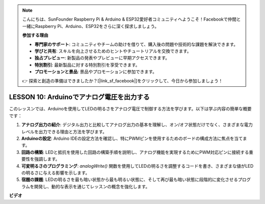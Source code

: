 .. note::

    こんにちは、SunFounder Raspberry Pi & Arduino & ESP32愛好者コミュニティへようこそ！Facebookで仲間と一緒にRaspberry Pi、Arduino、ESP32をさらに深く探求しましょう。

    **参加する理由**

    - **専門家のサポート**: コミュニティやチームの助けを借りて、購入後の問題や技術的な課題を解決できます。
    - **学びと共有**: スキルを向上させるためのヒントやチュートリアルを交換できます。
    - **独占プレビュー**: 新製品の発表やプレビューに早期アクセスできます。
    - **特別割引**: 最新製品に対する特別割引を享受できます。
    - **プロモーションと景品**: 景品やプロモーションに参加できます。

    👉 探索と創造の準備はできましたか？[|link_sf_facebook|]をクリックして、今日から参加しましょう！

LESSON 10: Arduinoでアナログ電圧を出力する
============================================

このレッスンでは、Arduinoを使用してLEDの明るさをアナログ電圧で制御する方法を学びます。以下は学ぶ内容の簡単な概要です：

1. **アナログ出力の紹介**: デジタル出力と比較してアナログ出力の基本を理解し、オン/オフ状態だけでなく、さまざまな電力レベルを出力できる理由と方法を学びます。
2. **Arduinoの設定**: Arduino IDEの設定方法を確認し、特にPWMピンを使用するためのボードの構成方法に焦点を当てます。
3. **回路の構築**: LEDと抵抗を使用した回路の構築手順を説明し、アナログ機能を実現するためにPWM対応ピンに接続する重要性を強調します。
4. **可変明るさのプログラミング**: `analogWrite()` 関数を使用してLEDの明るさを調整するコードを書き、さまざまな値がLEDの明るさに与える影響を示します。
5. **宿題の課題**: LEDの明るさを最も暗い状態から最も明るい状態に、そして再び最も暗い状態に段階的に変化させるプログラムを開発し、動的な表示を通じてレッスンの概念を強化します。


**ビデオ**

.. raw:: html

    <iframe width="700" height="500" src="https://www.youtube.com/embed/lTzOvBYNo3U?si=o9Q1tTC1X1B9teef" title="YouTube video player" frameborder="0" allow="accelerometer; autoplay; clipboard-write; encrypted-media; gyroscope; picture-in-picture; web-share" allowfullscreen></iframe>

